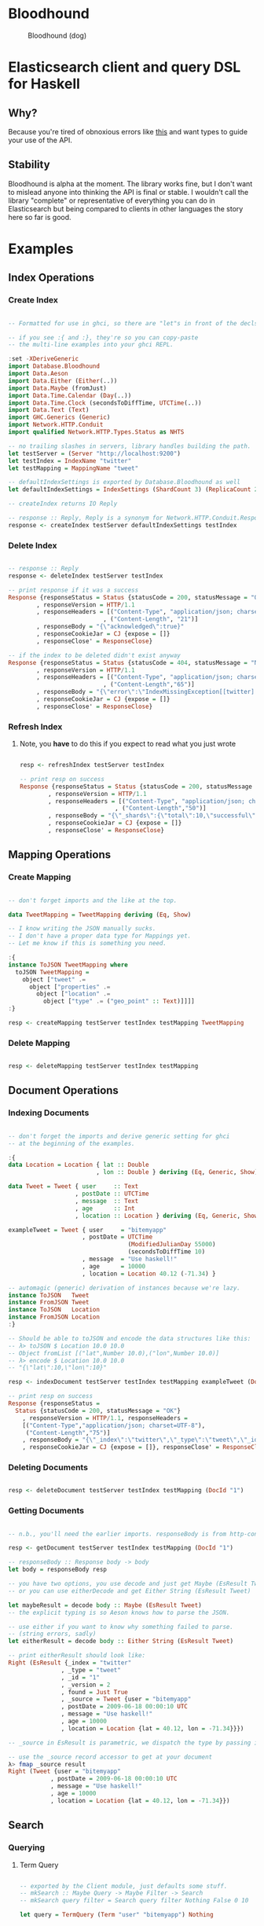 * Bloodhound

#+CAPTION: Bloodhound (dog)
[[./bloodhound.jpg]]

* Elasticsearch client and query DSL for Haskell

** Why?

Because you're tired of obnoxious errors like [[http://i.imgur.com/FKtZYIP.png][this]] and want types to guide your use of the API.

** Stability

Bloodhound is alpha at the moment. The library works fine, but I don't want to mislead anyone into thinking the API is final or stable. I wouldn't call the library "complete" or representative of everything you can do in Elasticsearch but being compared to clients in other languages the story here so far is good.

* Examples

** Index Operations

*** Create Index

#+BEGIN_SRC haskell

-- Formatted for use in ghci, so there are "let"s in front of the decls.

-- if you see :{ and :}, they're so you can copy-paste
-- the multi-line examples into your ghci REPL.

:set -XDeriveGeneric
import Database.Bloodhound
import Data.Aeson
import Data.Either (Either(..))
import Data.Maybe (fromJust)
import Data.Time.Calendar (Day(..))
import Data.Time.Clock (secondsToDiffTime, UTCTime(..))
import Data.Text (Text)
import GHC.Generics (Generic)
import Network.HTTP.Conduit
import qualified Network.HTTP.Types.Status as NHTS

-- no trailing slashes in servers, library handles building the path.
let testServer = (Server "http://localhost:9200")
let testIndex = IndexName "twitter"
let testMapping = MappingName "tweet"

-- defaultIndexSettings is exported by Database.Bloodhound as well
let defaultIndexSettings = IndexSettings (ShardCount 3) (ReplicaCount 2)

-- createIndex returns IO Reply

-- response :: Reply, Reply is a synonym for Network.HTTP.Conduit.Response
response <- createIndex testServer defaultIndexSettings testIndex

#+END_SRC

*** Delete Index

#+BEGIN_SRC haskell

-- response :: Reply
response <- deleteIndex testServer testIndex

-- print response if it was a success
Response {responseStatus = Status {statusCode = 200, statusMessage = "OK"}
        , responseVersion = HTTP/1.1
        , responseHeaders = [("Content-Type", "application/json; charset=UTF-8")
                           , ("Content-Length", "21")]
        , responseBody = "{\"acknowledged\":true}"
        , responseCookieJar = CJ {expose = []}
        , responseClose' = ResponseClose}

-- if the index to be deleted didn't exist anyway
Response {responseStatus = Status {statusCode = 404, statusMessage = "Not Found"}
        , responseVersion = HTTP/1.1
        , responseHeaders = [("Content-Type", "application/json; charset=UTF-8")
                           , ("Content-Length","65")]
        , responseBody = "{\"error\":\"IndexMissingException[[twitter] missing]\",\"status\":404}"
        , responseCookieJar = CJ {expose = []}
        , responseClose' = ResponseClose}

#+END_SRC

*** Refresh Index

**** Note, you *have* to do this if you expect to read what you just wrote

#+BEGIN_SRC haskell

resp <- refreshIndex testServer testIndex

-- print resp on success
Response {responseStatus = Status {statusCode = 200, statusMessage = "OK"}
        , responseVersion = HTTP/1.1
        , responseHeaders = [("Content-Type", "application/json; charset=UTF-8")
                           , ("Content-Length","50")]
        , responseBody = "{\"_shards\":{\"total\":10,\"successful\":5,\"failed\":0}}"
        , responseCookieJar = CJ {expose = []}
        , responseClose' = ResponseClose}

#+END_SRC

** Mapping Operations

*** Create Mapping

#+BEGIN_SRC haskell

-- don't forget imports and the like at the top.

data TweetMapping = TweetMapping deriving (Eq, Show)

-- I know writing the JSON manually sucks.
-- I don't have a proper data type for Mappings yet.
-- Let me know if this is something you need.

:{
instance ToJSON TweetMapping where
  toJSON TweetMapping =
    object ["tweet" .=
      object ["properties" .=
        object ["location" .=
          object ["type" .= ("geo_point" :: Text)]]]]
:}

resp <- createMapping testServer testIndex testMapping TweetMapping

#+END_SRC

*** Delete Mapping

#+BEGIN_SRC haskell

resp <- deleteMapping testServer testIndex testMapping

#+END_SRC

** Document Operations

*** Indexing Documents

#+BEGIN_SRC haskell

-- don't forget the imports and derive generic setting for ghci
-- at the beginning of the examples.

:{
data Location = Location { lat :: Double
                         , lon :: Double } deriving (Eq, Generic, Show)

data Tweet = Tweet { user     :: Text
                   , postDate :: UTCTime
                   , message  :: Text
                   , age      :: Int
                   , location :: Location } deriving (Eq, Generic, Show)

exampleTweet = Tweet { user     = "bitemyapp"
                     , postDate = UTCTime
                                  (ModifiedJulianDay 55000)
                                  (secondsToDiffTime 10)
                     , message  = "Use haskell!"
                     , age      = 10000
                     , location = Location 40.12 (-71.34) }

-- automagic (generic) derivation of instances because we're lazy.
instance ToJSON   Tweet
instance FromJSON Tweet
instance ToJSON   Location
instance FromJSON Location
:}

-- Should be able to toJSON and encode the data structures like this:
-- λ> toJSON $ Location 10.0 10.0
-- Object fromList [("lat",Number 10.0),("lon",Number 10.0)]
-- λ> encode $ Location 10.0 10.0
-- "{\"lat\":10,\"lon\":10}"

resp <- indexDocument testServer testIndex testMapping exampleTweet (DocId "1")

-- print resp on success
Response {responseStatus =
  Status {statusCode = 200, statusMessage = "OK"}
    , responseVersion = HTTP/1.1, responseHeaders = 
    [("Content-Type","application/json; charset=UTF-8"),
     ("Content-Length","75")]
    , responseBody = "{\"_index\":\"twitter\",\"_type\":\"tweet\",\"_id\":\"1\",\"_version\":2,\"created\":false}"
    , responseCookieJar = CJ {expose = []}, responseClose' = ResponseClose}

#+END_SRC

*** Deleting Documents

#+BEGIN_SRC haskell

resp <- deleteDocument testServer testIndex testMapping (DocId "1")

#+END_SRC

*** Getting Documents

#+BEGIN_SRC haskell

-- n.b., you'll need the earlier imports. responseBody is from http-conduit

resp <- getDocument testServer testIndex testMapping (DocId "1")

-- responseBody :: Response body -> body
let body = responseBody resp

-- you have two options, you use decode and just get Maybe (EsResult Tweet)
-- or you can use eitherDecode and get Either String (EsResult Tweet)

let maybeResult = decode body :: Maybe (EsResult Tweet)
-- the explicit typing is so Aeson knows how to parse the JSON.

-- use either if you want to know why something failed to parse.
-- (string errors, sadly)
let eitherResult = decode body :: Either String (EsResult Tweet)

-- print eitherResult should look like:
Right (EsResult {_index = "twitter"
               , _type = "tweet"
               , _id = "1"
               , _version = 2
               , found = Just True
               , _source = Tweet {user = "bitemyapp"
               , postDate = 2009-06-18 00:00:10 UTC
               , message = "Use haskell!"
               , age = 10000
               , location = Location {lat = 40.12, lon = -71.34}}})

-- _source in EsResult is parametric, we dispatch the type by passing in what we expect (Tweet) as a parameter to EsResult.

-- use the _source record accessor to get at your document
λ> fmap _source result
Right (Tweet {user = "bitemyapp"
            , postDate = 2009-06-18 00:00:10 UTC
            , message = "Use haskell!"
            , age = 10000
            , location = Location {lat = 40.12, lon = -71.34}})

#+END_SRC

** Search

*** Querying

**** Term Query

#+BEGIN_SRC haskell

-- exported by the Client module, just defaults some stuff.
-- mkSearch :: Maybe Query -> Maybe Filter -> Search
-- mkSearch query filter = Search query filter Nothing False 0 10

let query = TermQuery (Term "user" "bitemyapp") Nothing

-- AND'ing identity filter with itself and then tacking it onto a query
-- search should be a null-operation. I include it for the sake of example.
-- <||> (or/plus) should make it into a search that returns everything.

let filter = IdentityFilter <&&> IdentityFilter

-- constructing the search object the searchByIndex function dispatches on.
let search = mkSearch (Just query) (Just filter)

-- you can also searchByType and specify the mapping name.
reply <- searchByIndex testServer testIndex search

let result = eitherDecode (responseBody reply) :: Either String (SearchResult Tweet)

λ> fmap (hits . searchHits) result
Right [Hit {hitIndex = IndexName "twitter"
          , hitType = MappingName "tweet"
          , hitDocId = DocId "1"
          , hitScore = 0.30685282
          , hitSource = Tweet {user = "bitemyapp"
                             , postDate = 2009-06-18 00:00:10 UTC
                             , message = "Use haskell!"
                             , age = 10000
                             , location = Location {lat = 40.12, lon = -71.34}}}]

#+END_SRC

*** Sorting

#+BEGIN_SRC haskell

#+END_SRC

*** Filtering

**** And, Not, and Or filters

Filters form a monoid and seminearring.

#+BEGIN_SRC haskell

instance Monoid Filter where
  mempty = IdentityFilter
  mappend a b = AndFilter [a, b] defaultCache

instance Seminearring Filter where
  a <||> b = OrFilter [a, b] defaultCache

-- AndFilter and OrFilter take [Filter] as an argument.

-- This will return anything, because IdentityFilter returns everything
OrFilter [IdentityFilter, someOtherFilter] False

-- This will return exactly what someOtherFilter returns
AndFilter [IdentityFilter, someOtherFilter] False

-- Thanks to the seminearring and monoid, the above can be expressed as:

-- "and"
IdentityFilter <&&> someOtherFilter

-- "or"
IdentityFilter <||> someOtherFilter

-- Also there is a NotFilter, it only accepts a single filter, not a list.

NotFilter someOtherFilter False

#+END_SRC

**** Identity Filter

#+BEGIN_SRC haskell

-- And'ing two Identity
let queryFilter = IdentityFilter <&&> IdentityFilter

let search = mkSearch Nothing (Just queryFilter)

reply <- searchByType testServer testIndex testMapping search

#+END_SRC

**** Boolean Filter

Similar to boolean queries.

#+BEGIN_SRC haskell

-- Will return only items whose "user" field contains the term "bitemyapp"
let queryFilter = BoolFilter (MustMatch (Term "user" "bitemyapp") False)

-- Will return only items whose "user" field does not contain the term "bitemyapp"
let queryFilter = BoolFilter (MustNotMatch (Term "user" "bitemyapp") False)

-- The clause (query) should appear in the matching document.
-- In a boolean query with no must clauses, one or more should
-- clauses must match a document. The minimum number of should
-- clauses to match can be set using the minimum_should_match parameter.
let queryFilter = BoolFilter (ShouldMatch [(Term "user" "bitemyapp")] False)

#+END_SRC

**** Exists Filter

#+BEGIN_SRC haskell

-- Will filter for documents that have the field "user"
let existsFilter = ExistsFilter (FieldName "user")

#+END_SRC

**** Geo BoundingBox Filter

#+BEGIN_SRC haskell

-- topLeft and bottomRight
let box = GeoBoundingBox (LatLon 40.73 (-74.1)) (LatLon 40.10 (-71.12))

let constraint = GeoBoundingBoxConstraint (FieldName "tweet.location") box False

-- second argument is GeoFilterType, memory or indexed.
let geoFilter = GeoBoundingBoxFilter constraint GeoFilterMemory

#+END_SRC

**** Geo Distance Filter

#+BEGIN_SRC haskell

let geoPoint = GeoPoint (FieldName "tweet.location") (LatLon 40.12 (-71.34))

-- coefficient and units
let distance = Distance 10.0 Miles

-- GeoFilterType or NoOptimizeBbox
let optimizeBbox = OptimizeGeoFilterType GeoFilterMemory

-- SloppyArc is the usual/default optimization in Elasticsearch today
-- but pre-1.0 versions will need to pick Arc or Plane.

let geoFilter = GeoDistanceFilter geoPoint distance SloppyArc optimizeBbox False

#+END_SRC

**** Geo Distance Range Filter

Think of a donut and you won't be far off.

#+BEGIN_SRC haskell

let geoPoint = GeoPoint (FieldName "tweet.location") (LatLon 40.12 (-71.34))

let distanceRange = DistanceRange (Distance 0.0 Miles) (Distance 10.0 Miles)

let geoFilter = GeoDistanceRangeFilter geoPoint distanceRange

#+END_SRC

**** Geo Polygon Filter

#+BEGIN_SRC haskell

-- I think I drew a square here.
let points = [LatLon 40.0 (-70.00),
              LatLon 40.0 (-72.00),
              LatLon 41.0 (-70.00),
              LatLon 41.0 (-72.00)]

let geoFilter = GeoPolygonFilter (FieldName "tweet.location") points

#+END_SRC

**** Document IDs filter

#+BEGIN_SRC haskell

-- takes a mapping name and a list of DocIds
IdsFilter (MappingName "tweet") [DocId "1"]

#+END_SRC

**** Range Filter

***** Full Range

#+BEGIN_SRC haskell

-- RangeFilter :: FieldName
--                -> Either HalfRange Range
--                -> RangeExecution
--                -> Cache -> Filter

let filter = RangeFilter (FieldName "age")
             (Right (RangeLtGt (LessThan 100000.0) (GreaterThan 1000.0)))
             RangeExecutionIndex False

#+END_SRC

***** Half Range

#+BEGIN_SRC haskell

let filter = RangeFilter (FieldName "age")
             (Left (HalfRangeLt (LessThan 100000.0)))
             RangeExecutionIndex False

#+END_SRC

**** Regexp Filter

#+BEGIN_SRC haskell

-- RegexpFilter
--   :: FieldName
--      -> Regexp
--      -> RegexpFlags
--      -> CacheName
--      -> Cache
--      -> CacheKey
--      -> Filter
let filter = RegexpFilter (FieldName "user") (Regexp "bite.*app")
             RegexpAll (CacheName "test") False (CacheKey "key")

-- RegexpFlags can be a combination of RegexpAll, Complement,
-- Interval, Intersection, AnyString, and a combination of two options thereof.

#+END_SRC

* Possible future functionality

** Node discovery and failover

Might require TCP support.

** Support for TCP access to Elasticsearch

Pretend to be a transport client?

** Bulk cluster-join merge

Might require making a lucene index on disk with the appropriate format.

** GeoShapeFilter

http://www.elasticsearch.org/guide/en/elasticsearch/reference/current/query-dsl-geo-shape-filter.html

** Geohash cell filter

http://www.elasticsearch.org/guide/en/elasticsearch/reference/current/query-dsl-geohash-cell-filter.html

** HasChild Filter

http://www.elasticsearch.org/guide/en/elasticsearch/reference/current/query-dsl-has-child-filter.html

** HasParent Filter

http://www.elasticsearch.org/guide/en/elasticsearch/reference/current/query-dsl-has-parent-filter.html

** Indices Filter

http://www.elasticsearch.org/guide/en/elasticsearch/reference/current/query-dsl-indices-filter.html

** Query Filter

http://www.elasticsearch.org/guide/en/elasticsearch/reference/current/query-dsl-query-filter.html

** Script based sorting

http://www.elasticsearch.org/guide/en/elasticsearch/reference/current/search-request-sort.html#_script_based_sorting

** Collapsing redundantly nested and/or structures

The Seminearring instance, if deeply nested can possibly produce nested structure that is redundant. Depending on how this affects ES perforamnce, reducing this structure might be valuable.

** Runtime checking for cycles in data structures

check for n > 1 occurrences in DFS:

http://hackage.haskell.org/package/stable-maps-0.0.5/docs/System-Mem-StableName-Dynamic.html

http://hackage.haskell.org/package/stable-maps-0.0.5/docs/System-Mem-StableName-Dynamic-Map.html

* Photo Origin

Photo from HA! Designs: https://www.flickr.com/photos/hadesigns/
